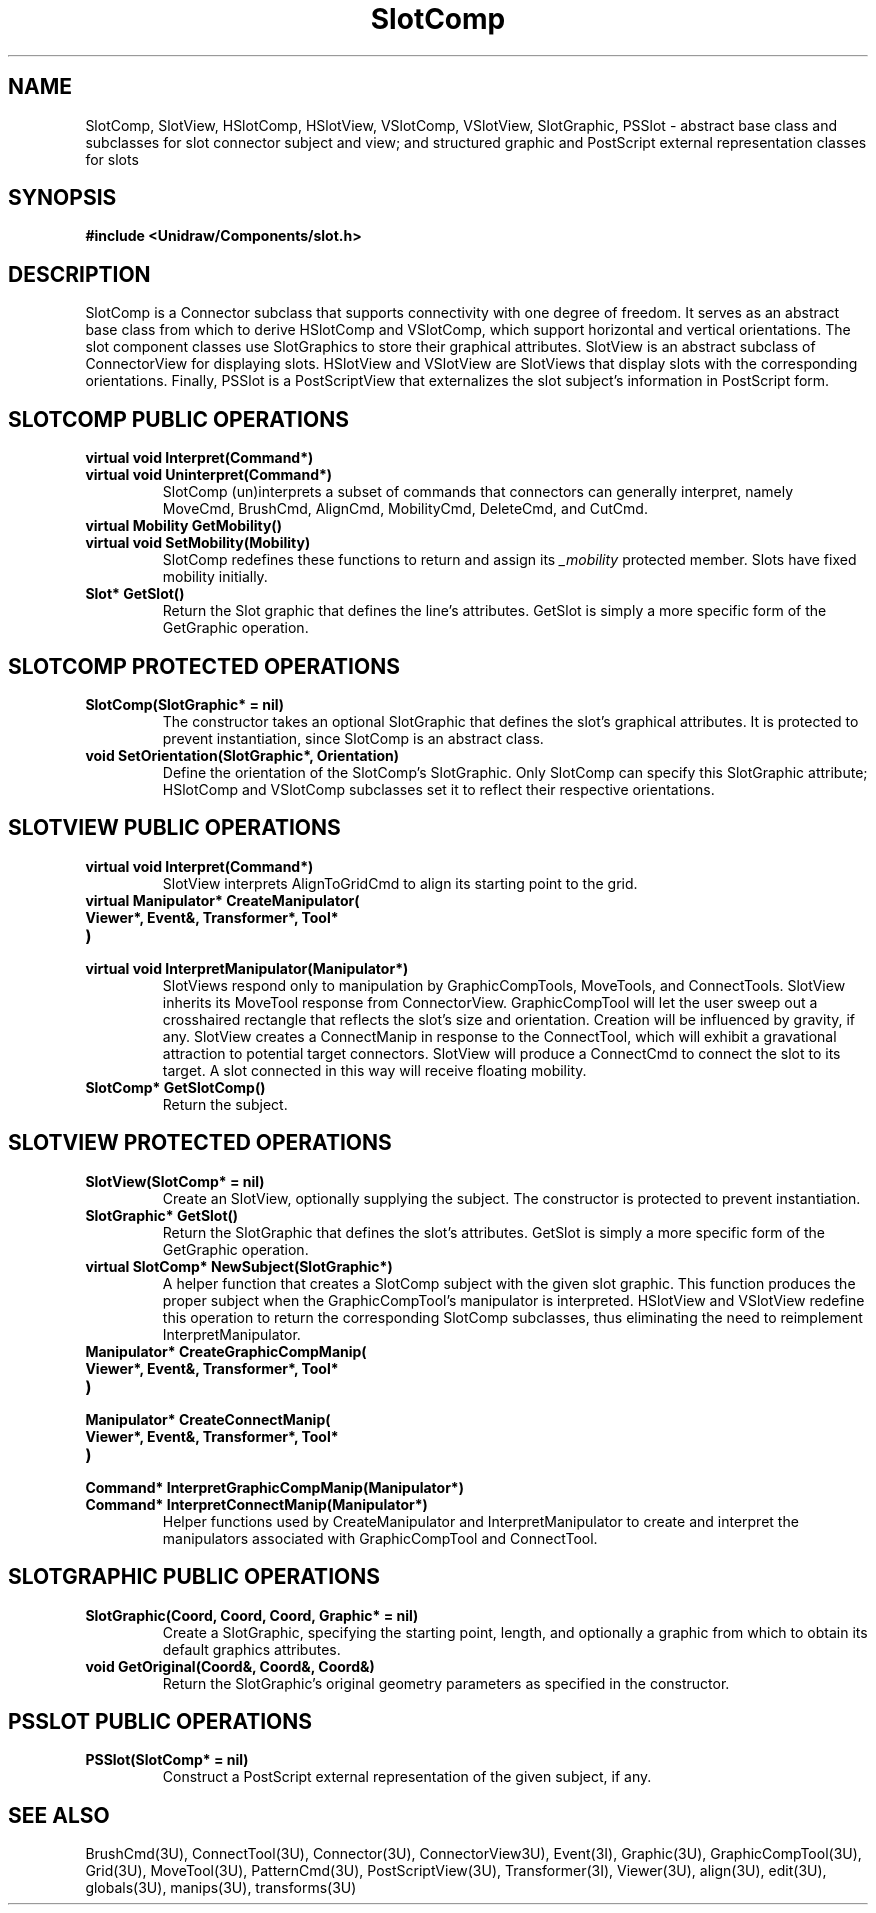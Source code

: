 .TH SlotComp 3U "23 January 1991" "Unidraw" "InterViews Reference Manual"
.SH NAME
SlotComp, SlotView, HSlotComp, HSlotView, VSlotComp, VSlotView,
SlotGraphic, PSSlot \- abstract base class and subclasses for slot
connector subject and view; and structured graphic and PostScript
external representation classes for slots
.SH SYNOPSIS
.B #include <Unidraw/Components/slot.h>
.SH DESCRIPTION
SlotComp is a Connector subclass that supports connectivity with one
degree of freedom.  It serves as an abstract base class from which to
derive HSlotComp and VSlotComp, which support horizontal and vertical
orientations.  The slot component classes use SlotGraphics to store
their graphical attributes.  SlotView is an abstract subclass of
ConnectorView for displaying slots. HSlotView and VSlotView are
SlotViews that display slots with the corresponding orientations.
Finally, PSSlot is a PostScriptView that externalizes the slot
subject's information in PostScript form.
.SH SLOTCOMP PUBLIC OPERATIONS
.TP
.B "virtual void Interpret(Command*)"
.ns
.TP
.B "virtual void Uninterpret(Command*)"
SlotComp (un)interprets a subset of commands that connectors can
generally interpret, namely MoveCmd, BrushCmd, AlignCmd, MobilityCmd,
DeleteCmd, and CutCmd.
.TP
.B "virtual Mobility GetMobility()"
.ns
.TP
.B "virtual void SetMobility(Mobility)"
SlotComp redefines these functions to return and assign its
\fI_mobility\fP protected member.  Slots have fixed mobility
initially.
.TP
.B "Slot* GetSlot()"
Return the Slot graphic that defines the line's attributes.  GetSlot
is simply a more specific form of the GetGraphic operation.
.SH SLOTCOMP PROTECTED OPERATIONS
.TP
.B "SlotComp(SlotGraphic* = nil)"
The constructor takes an optional SlotGraphic that defines the slot's
graphical attributes. It is protected to prevent instantiation, since
SlotComp is an abstract class.
.TP
.B "void SetOrientation(SlotGraphic*, Orientation)"
Define the orientation of the SlotComp's SlotGraphic.  Only SlotComp
can specify this SlotGraphic attribute; HSlotComp and VSlotComp
subclasses set it to reflect their respective orientations.
.SH SLOTVIEW PUBLIC OPERATIONS
.TP
.B "virtual void Interpret(Command*)"
SlotView interprets AlignToGridCmd to align its starting point to the
grid.
.TP
.B "virtual Manipulator* CreateManipulator("
.ns
.TP
.B "   Viewer*, Event&, Transformer*, Tool*"
.ns
.TP
.B ")"
.ns
.TP
.B "virtual void InterpretManipulator(Manipulator*)"
SlotViews respond only to manipulation by GraphicCompTools, MoveTools,
and ConnectTools. SlotView inherits its MoveTool response from
ConnectorView.  GraphicCompTool will let the user sweep out a
crosshaired rectangle that reflects the slot's size and orientation.
Creation will be influenced by gravity, if any. SlotView creates a
ConnectManip in response to the ConnectTool, which will exhibit a
gravational attraction to potential target connectors.  SlotView will
produce a ConnectCmd to connect the slot to its target. A slot
connected in this way will receive floating mobility.
.TP
.B "SlotComp* GetSlotComp()"
Return the subject.
.SH SLOTVIEW PROTECTED OPERATIONS
.TP
.B "SlotView(SlotComp* = nil)"
Create an SlotView, optionally supplying the subject.  The constructor
is protected to prevent instantiation.
.TP
.B "SlotGraphic* GetSlot()"
Return the SlotGraphic that defines the slot's attributes.  GetSlot is
simply a more specific form of the GetGraphic operation.
.TP
.B "virtual SlotComp* NewSubject(SlotGraphic*)"
A helper function that creates a SlotComp subject with the given slot
graphic. This function produces the proper subject when the
GraphicCompTool's manipulator is interpreted.  HSlotView and VSlotView
redefine this operation to return the corresponding SlotComp
subclasses, thus eliminating the need to reimplement
InterpretManipulator.
.TP
.B "Manipulator* CreateGraphicCompManip("
.ns
.TP
.B "    Viewer*, Event&, Transformer*, Tool*"
.ns
.TP
.B ")"
.ns
.TP
.B "Manipulator* CreateConnectManip("
.ns
.TP
.B "    Viewer*, Event&, Transformer*, Tool*"
.ns
.TP
.B ")"
.ns
.TP
.B "Command* InterpretGraphicCompManip(Manipulator*)"
.ns
.TP
.B "Command* InterpretConnectManip(Manipulator*)"
Helper functions used by CreateManipulator and InterpretManipulator to
create and interpret the manipulators associated with GraphicCompTool
and ConnectTool.
.SH SLOTGRAPHIC PUBLIC OPERATIONS
.TP
.B "SlotGraphic(Coord, Coord, Coord, Graphic* = nil)"
Create a SlotGraphic, specifying the starting point, length, and
optionally a graphic from which to obtain its default graphics
attributes.
.TP
.B "void GetOriginal(Coord&, Coord&, Coord&)"
Return the SlotGraphic's original geometry parameters as specified in
the constructor.
.SH PSSLOT PUBLIC OPERATIONS
.TP
.B "PSSlot(SlotComp* = nil)"
Construct a PostScript external representation of the given subject,
if any.
.SH SEE ALSO
BrushCmd(3U), ConnectTool(3U), Connector(3U), ConnectorView3U),
Event(3I), Graphic(3U), GraphicCompTool(3U), Grid(3U), MoveTool(3U),
PatternCmd(3U), PostScriptView(3U), Transformer(3I), Viewer(3U),
align(3U), edit(3U), globals(3U), manips(3U), transforms(3U)
